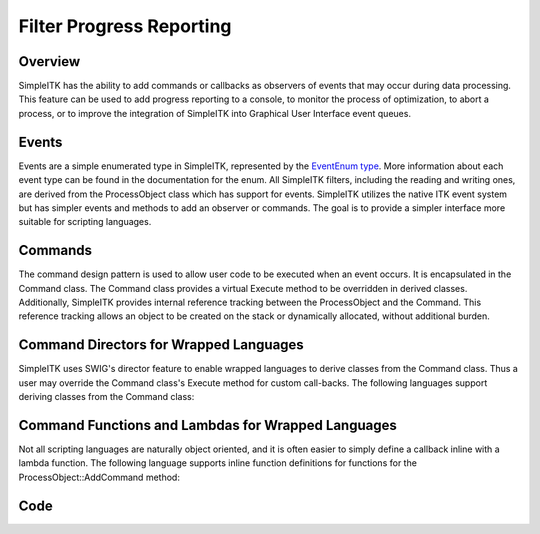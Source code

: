 Filter Progress Reporting
=========================


Overview
--------

SimpleITK has the ability to add commands or callbacks as observers of
events that may occur during data processing. This feature can be used to add
progress reporting to a console, to monitor the process of optimization,
to abort a process, or to improve the integration of
SimpleITK into Graphical User Interface event queues.


Events
------

Events are a simple enumerated type in SimpleITK, represented by
the `EventEnum type <https://itk.org/SimpleITKDoxygen/html/namespaceitk_1_1simple.html#aa7399868984d99493c5a307cce373ace>`_.
More information about each event type can be found in the documentation
for the enum. All SimpleITK filters, including the reading
and writing ones, are derived from the ProcessObject class which has
support for events. SimpleITK utilizes the native ITK event system
but has simpler events and methods to add an observer or commands. The goal
is to provide a simpler interface more suitable for scripting
languages.

Commands
--------

The command design pattern is used to allow user code to be executed
when an event occurs. It is encapsulated in the Command class. The
Command class provides a virtual Execute method to be overridden in
derived classes. Additionally, SimpleITK provides internal reference
tracking between the ProcessObject and the Command. This reference tracking
allows an object to be created on the stack or dynamically allocated, without
additional burden.

Command Directors for Wrapped Languages
---------------------------------------
SimpleITK uses SWIG's director feature to enable wrapped languages to
derive classes from the Command class.  Thus a user may  override the
Command class's Execute method for custom call-backs. The following
languages support deriving classes from the Command class:

.. tabs::

  .. group-tab:: C#

    .. literalinclude:: FilterProgressReporting.cs
       :language: c#
       :start-after: [csharp director command]
       :end-before: [csharp director command]

  .. group-tab:: Java

    .. literalinclude:: FilterProgressReporting.java
       :language: java
       :start-after: [java director command]
       :end-before: [java director command]

  .. group-tab:: Python

    .. literalinclude:: FilterProgressReporting.py
       :language: python
       :start-after: [python director command]
       :end-before: [python director command]

  .. group-tab:: Ruby

    .. literalinclude:: FilterProgressReporting.rb
       :language: ruby
       :start-after: [ruby director command]
       :end-before: [ruby director command]


Command Functions and Lambdas for Wrapped Languages
---------------------------------------------------

Not all scripting languages are naturally object oriented, and it is
often easier to simply define a callback inline with a lambda
function. The following language supports inline function definitions
for functions for the ProcessObject::AddCommand method:

.. tabs::

  .. group-tab:: Python

    .. literalinclude:: FilterProgressReporting.py
       :language: python
       :start-after: [python lambda command]
       :end-before: [python lambda command]

  .. group-tab:: R

    .. literalinclude:: FilterProgressReporting.R
       :language: r
       :start-after: [R lambda command]
       :end-before: [R lambda command]



Code
----

.. tabs::

  .. group-tab:: CSharp

    .. literalinclude:: FilterProgressReporting.cs
       :language: c#
       :lines: 18-

  .. group-tab:: C++

    .. literalinclude:: FilterProgressReporting.cxx
       :language: c++
       :lines: 18-

  .. group-tab:: Java

    .. literalinclude:: FilterProgressReporting.java
       :language: java
       :lines: 18-

  .. group-tab:: Python

    .. literalinclude:: FilterProgressReporting.py
       :language: python
       :lines: 1,19-

  .. group-tab:: R

    .. literalinclude:: FilterProgressReporting.R
       :language: r
       :lines:  18-

  .. group-tab:: Ruby

    .. literalinclude:: FilterProgressReporting.rb
       :language: ruby
       :lines:  18-

